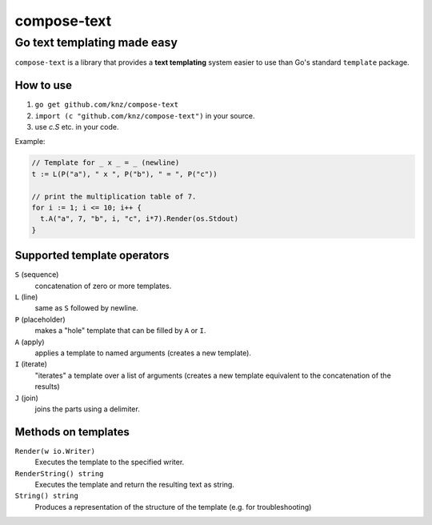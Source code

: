 ==============
 compose-text
==============

Go text templating made easy
----------------------------

``compose-text`` is a library that provides a **text templating**
system easier to use than Go's standard ``template`` package.

How to use
==========

1. ``go get github.com/knz/compose-text``
2. ``import (c "github.com/knz/compose-text")`` in your source.
3. use `c.S` etc. in your code.

Example:

.. code:: go

   // Template for _ x _ = _ (newline)
   t := L(P("a"), " x ", P("b"), " = ", P("c"))

   // print the multiplication table of 7.
   for i := 1; i <= 10; i++ {
     t.A("a", 7, "b", i, "c", i*7).Render(os.Stdout)
   }

Supported template operators
============================

``S`` (sequence)
   concatenation of zero or more templates.

``L`` (line)
   same as ``S`` followed by newline.

``P`` (placeholder)
   makes a "hole" template that can be filled by ``A`` or ``I``.

``A`` (apply)
   applies  a template to named arguments (creates a new template).

``I`` (iterate)
   "iterates" a template over a list of arguments (creates a new template
   equivalent to the concatenation of the results)

``J`` (join)
   joins the parts using a delimiter.

Methods on templates
====================

``Render(w io.Writer)``
  Executes the template to the specified writer.

``RenderString() string``
  Executes the template and return the resulting text as string.

``String() string``
  Produces a representation of the structure of the template
  (e.g. for troubleshooting)
